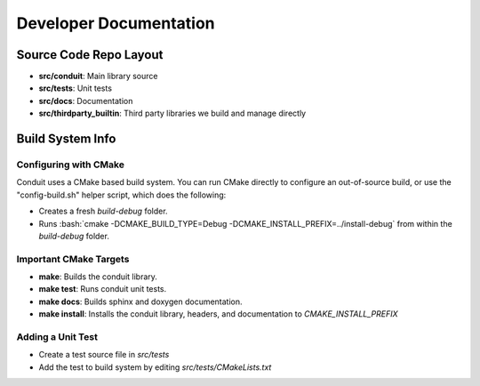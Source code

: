 .. #############################################################################
.. # Copyright (c) 2014, Lawrence Livermore National Security, LLC
.. # Produced at the Lawrence Livermore National Laboratory. 
.. # 
.. # All rights reserved.
.. # 
.. # This source code cannot be distributed without further review from 
.. # Lawrence Livermore National Laboratory.
.. #############################################################################

.. role:: bash(code)
   :language: bash

================================
Developer Documentation
================================

Source Code Repo Layout
------------------------
- **src/conduit**: Main library source
- **src/tests**: Unit tests
- **src/docs**: Documentation 
- **src/thirdparty_builtin**:  Third party libraries we build and manage directly


Build System Info
-------------------

Configuring with CMake
~~~~~~~~~~~~~~~~~~~~~~

Conduit uses a CMake based build system. You can run CMake directly to configure an out-of-source build, or use the "config-build.sh" helper script, which does the following:

- Creates a fresh *build-debug* folder.
- Runs :bash:`cmake -DCMAKE_BUILD_TYPE=Debug -DCMAKE_INSTALL_PREFIX=../install-debug` from within the *build-debug* folder.


Important CMake Targets
~~~~~~~~~~~~~~~~~~~~~~~~

- **make**: Builds the conduit library.

- **make test**: Runs conduit unit tests.

- **make docs**: Builds sphinx and doxygen documentation.

- **make install**: Installs the conduit library, headers, and documentation to `CMAKE_INSTALL_PREFIX`

Adding a Unit Test
~~~~~~~~~~~~~~~~~~~
- Create a test source file in *src/tests*
- Add the test to build system by editing *src/tests/CMakeLists.txt*
